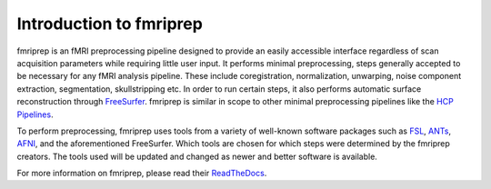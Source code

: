 Introduction to fmriprep
========================

fmriprep is an fMRI preprocessing pipeline designed to provide an easily
accessible interface regardless of scan acquisition parameters while requiring
little user input. It performs minimal preprocessing, steps generally accepted
to be necessary for any fMRI analysis pipeline. These include coregistration,
normalization, unwarping, noise component extraction, segmentation,
skullstripping etc. In order to run certain steps, it also performs automatic
surface reconstruction through `FreeSurfer
<https://surfer.nmr.mgh.harvard.edu/>`_. fmriprep is similar in scope to other
minimal preprocessing pipelines like the `HCP Pipelines
<https://github.com/Washington-University/HCPpipelines>`_.

To perform preprocessing, fmriprep uses tools from a variety of well-known
software packages such as `FSL <https://fsl.fmrib.ox.ac.uk/fsl/fslwiki/>`_,
`ANTs <https://stnava.github.io/ANTs/>`_, `AFNI <https://afni.nimh.nih.gov/>`_,
and the aforementioned FreeSurfer. Which tools are chosen for which steps were
determined by the fmriprep creators. The tools used will be updated and changed
as newer and better software is available.

For more information on fmriprep, please read their `ReadTheDocs
<https://fmriprep.org/en/stable/>`_. 